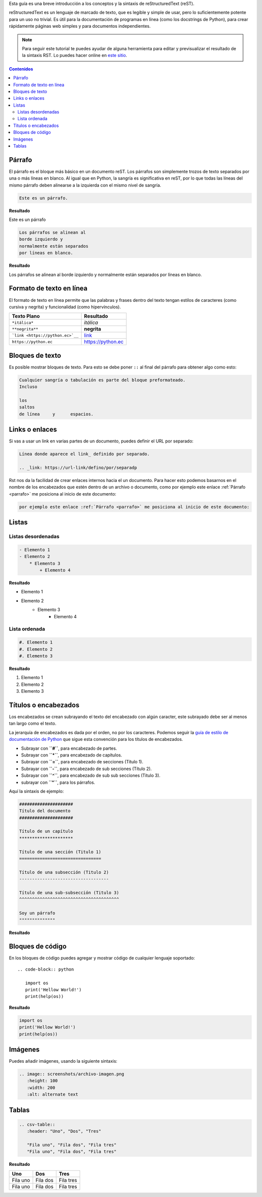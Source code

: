 .. title: Mini tutorial de reStructuredText
.. template: pagina.tmpl

Esta guía es una breve introducción a los conceptos y la sintaxis de reStructuredText (reST).

reStructuredText es un lenguaje de marcado de texto, que es legible y simple de usar,
pero lo suficientemente potente para un uso no trivial.
Es útil para la documentación de programas en línea (como los docstrings de Python),
para crear rápidamente páginas web simples y para documentos independientes.

.. note::

   Para seguir este tutorial te puedes ayudar de alguna herramienta para editar y previsualizar el resultado de la sintaxis RST.
   Lo puedes hacer online en `este sitio <https://livesphinx.herokuapp.com/>`__.

.. contents:: Contenidos
   :depth: 2

Párrafo
-------

El párrafo es el bloque más básico en un documento reST.
Los párrafos son simplemente trozos de texto separados por una o más líneas en blanco.
Al igual que en Python, la sangría es significativa en reST,
por lo que todas las líneas del mismo párrafo deben alinearse a la izquierda con el mismo nivel de sangría.

.. code-block:: rst

   Este es un párrafo.

**Resultado**

Este es un párrafo

.. code-block:: rst

   Los párrafos se alinean al 
   borde izquierdo y          
   normalmente están separados
   por líneas en blanco.      

**Resultado**

Los párrafos se alinean al 
borde izquierdo y          
normalmente están separados
por líneas en blanco.      

Formato de texto en línea
-------------------------

El formato de texto en línea permite que las palabras y frases dentro del texto tengan estilos de caracteres
(como cursiva y negrita) y funcionalidad (como hipervínculos).

.. csv-table::
   :header: "Texto Plano", "Resultado"

   "``*itálica*``",  "*itálica*"
   "``**negrita**``", "**negrita**"
   "```link <https://python.ec>`__``", "`link <https://python.ec>`__"
   "``https://python.ec``", "https://python.ec"

Bloques de texto
----------------

Es posible mostrar bloques de texto.
Para esto se debe poner ``::`` al final del párrafo para obtener algo como esto:

.. code-block:: rst

   Cualquier sangría o tabulación es parte del bloque preformateado.
   Incluso
 
   los
   saltos
   de línea     y      espacios.

Links o enlaces
---------------

Si vas a usar un link en varias partes de un documento,
puedes definir el URL por separado:

.. code-block:: rst

   Línea donde aparece el link_ definido por separado.

   .. _link: https://url-link/defino/por/separadp

Rst nos da la facilidad de crear enlaces internos hacia el un documento.
Para hacer esto podemos basarnos en el nombre de los encabezados que estén dentro de un archivo o documento,
como por ejemplo este enlace :ref:`Párrafo <parrafo>` me posiciona al inicio de este documento:

.. code-block:: rst

   por ejemplo este enlace :ref:`Párrafo <parrafo>` me posiciona al inicio de este documento:

Listas
------

Listas desordenadas
===================

.. code-block:: rst

   - Elemento 1
   - Elemento 2
       * Elemento 3
           + Elemento 4

**Resultado**

- Elemento 1
- Elemento 2
    * Elemento 3
        + Elemento 4

Lista ordenada
===============

.. code-block:: rst

   #. Elemento 1
   #. Elemento 2
   #. Elemento 3

**Resultado**

#. Elemento 1
#. Elemento 2
#. Elemento 3

Títulos o encabezados
---------------------

Los encabezados se crean subrayando el texto del encabezado con algún caracter,
este subrayado debe ser al menos tan largo como el texto.

La jerarquía de encabezados es dada por el orden, no por los caracteres.
Podemos seguir  la `guía de estilo de documentación de Python <https://devguide.python.org/documenting/#style-guide>`__
que sigue esta convención para los títulos de encabezados.

- Subrayar con **``#``**, para encabezado de partes.
- Subrayar con **``*``**, para encabezado de capítulos.
- Subrayar con **``=``**, para encabezado de secciones (Título 1). 
- Subrayar con **``-``**, para encabezado de sub secciones (Título 2).
- Subrayar con **``^``**, para encabezado de sub sub secciones (Título 3).
- subrayar con **``"``**, para los párrafos.

Aquí la sintaxis de ejemplo:

.. code-block:: rst

    #####################
    Título del documento 
    #####################

    Título de un capítulo
    *********************

    Título de una sección (Titulo 1)
    ================================

    Título de una subsección (Titulo 2)
    -----------------------------------

    Título de una sub-subsección (Titulo 3)
    ^^^^^^^^^^^^^^^^^^^^^^^^^^^^^^^^^^^^^^^

    Soy un párrafo
    """"""""""""""

**Resultado**

.. image:: /images/guias/rst/rst_encabezados.png

Bloques de código
-------------------

En los bloques de código puedes agregar y mostrar código de cualquier lenguaje soportado::

   .. code-block:: python

      import os
      print('Hellow World!')
      print(help(os))      

**Resultado**

.. code-block:: python

    import os
    print('Hellow World!')
    print(help(os))

Imágenes
--------

Puedes añadir imágenes, usando la siguiente sintaxis:

.. code-block:: rst

   .. image:: screenshots/archivo-imagen.png
      :height: 100
      :width: 200
      :alt: alternate text

Tablas
------

.. code-block:: rst

   .. csv-table::
      :header: "Uno", "Dos", "Tres"

      "Fila uno", "Fila dos", "Fila tres"
      "Fila uno", "Fila dos", "Fila tres"

**Resultado**

.. csv-table::
   :header: "Uno", "Dos", "Tres"

   "Fila uno", "Fila dos", "Fila tres"
   "Fila uno", "Fila dos", "Fila tres"
